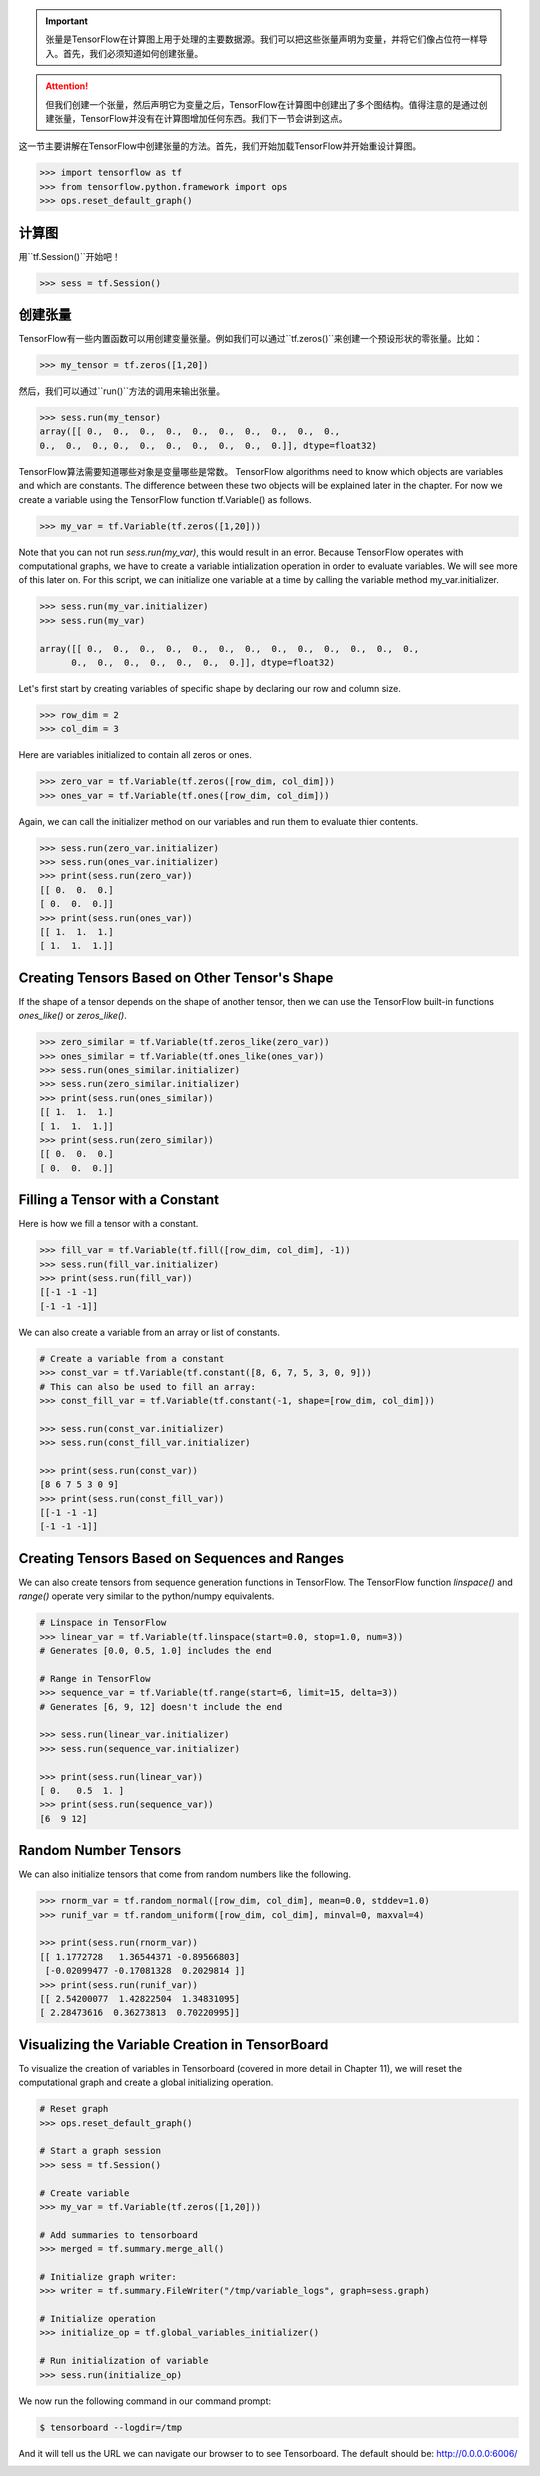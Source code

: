 .. important::

   张量是TensorFlow在计算图上用于处理的主要数据源。我们可以把这些张量声明为变量，并将它们像占位符一样导入。首先，我们必须知道如何创建张量。
   
.. attention::
   
   但我们创建一个张量，然后声明它为变量之后，TensorFlow在计算图中创建出了多个图结构。值得注意的是通过创建张量，TensorFlow并没有在计算图增加任何东西。我们下一节会讲到这点。
   
这一节主要讲解在TensorFlow中创建张量的方法。首先，我们开始加载TensorFlow并开始重设计算图。

.. code:: python
   
    >>> import tensorflow as tf
    >>> from tensorflow.python.framework import ops
    >>> ops.reset_default_graph()

计算图
^^^^^^^^^^^^^^^^^^^^^

用``tf.Session()``开始吧！


.. code:: python
     
     >>> sess = tf.Session()
     
创建张量
^^^^^^^^^^^^^^^^^

TensorFlow有一些内置函数可以用创建变量张量。例如我们可以通过``tf.zeros()``来创建一个预设形状的零张量。比如：

.. code:: python
    
    >>> my_tensor = tf.zeros([1,20])
    
然后，我们可以通过``run()``方法的调用来输出张量。

.. code:: python
    
    >>> sess.run(my_tensor)
    array([[ 0.,  0.,  0.,  0.,  0.,  0.,  0.,  0.,  0.,  0.,  
    0.,  0.,  0., 0.,  0.,  0.,  0.,  0.,  0.,  0.]], dtype=float32)
 
TensorFlow算法需要知道哪些对象是变量哪些是常数。
TensorFlow algorithms need to know which objects are variables and which are constants. The difference between these two objects will be explained later in the chapter. For now we create a variable using the TensorFlow function tf.Variable() as follows.

.. code:: python
      
      >>> my_var = tf.Variable(tf.zeros([1,20]))
      
Note that you can not run `sess.run(my_var)`, this would result in an error. Because TensorFlow operates with computational graphs, we have to create a variable intialization operation in order to evaluate variables. We will see more of this later on. For this script, we can initialize one variable at a time by calling the variable method my_var.initializer.

.. code:: python
   
   >>> sess.run(my_var.initializer)
   >>> sess.run(my_var)
   
   array([[ 0.,  0.,  0.,  0.,  0.,  0.,  0.,  0.,  0.,  0.,  0.,  0.,  0.,
         0.,  0.,  0.,  0.,  0.,  0.,  0.]], dtype=float32)
         
Let's first start by creating variables of specific shape by declaring our row and column size.

.. code:: python
   
   >>> row_dim = 2
   >>> col_dim = 3
   
Here are variables initialized to contain all zeros or ones.

.. code:: python

   >>> zero_var = tf.Variable(tf.zeros([row_dim, col_dim]))
   >>> ones_var = tf.Variable(tf.ones([row_dim, col_dim]))
   
Again, we can call the initializer method on our variables and run them to evaluate thier contents.

.. code:: python

   >>> sess.run(zero_var.initializer)
   >>> sess.run(ones_var.initializer)
   >>> print(sess.run(zero_var))
   [[ 0.  0.  0.]
   [ 0.  0.  0.]]
   >>> print(sess.run(ones_var))
   [[ 1.  1.  1.]
   [ 1.  1.  1.]]
   
Creating Tensors Based on Other Tensor's Shape
^^^^^^^^^^^^^^^^^^^^^^^^^^^^^^^^^^^^^^^^^^^^^^

If the shape of a tensor depends on the shape of another tensor, then we can use the TensorFlow built-in functions `ones_like()` or `zeros_like()`.

.. code:: python

   >>> zero_similar = tf.Variable(tf.zeros_like(zero_var))
   >>> ones_similar = tf.Variable(tf.ones_like(ones_var))
   >>> sess.run(ones_similar.initializer)
   >>> sess.run(zero_similar.initializer)
   >>> print(sess.run(ones_similar))
   [[ 1.  1.  1.]
   [ 1.  1.  1.]] 
   >>> print(sess.run(zero_similar))
   [[ 0.  0.  0.]
   [ 0.  0.  0.]]
   
Filling a Tensor with a Constant
^^^^^^^^^^^^^^^^^^^^^^^^^^^^^^^^
Here is how we fill a tensor with a constant.

.. code:: python

   >>> fill_var = tf.Variable(tf.fill([row_dim, col_dim], -1))
   >>> sess.run(fill_var.initializer)
   >>> print(sess.run(fill_var))
   [[-1 -1 -1]
   [-1 -1 -1]]
      
We can also create a variable from an array or list of constants.

.. code:: python
   
   # Create a variable from a constant
   >>> const_var = tf.Variable(tf.constant([8, 6, 7, 5, 3, 0, 9]))
   # This can also be used to fill an array:
   >>> const_fill_var = tf.Variable(tf.constant(-1, shape=[row_dim, col_dim]))
   
   >>> sess.run(const_var.initializer)
   >>> sess.run(const_fill_var.initializer)

   >>> print(sess.run(const_var))
   [8 6 7 5 3 0 9]
   >>> print(sess.run(const_fill_var))
   [[-1 -1 -1]
   [-1 -1 -1]]

   
Creating Tensors Based on Sequences and Ranges
^^^^^^^^^^^^^^^^^^^^^^^^^^^^^^^^^^^^^^^^^^^^^^^

We can also create tensors from sequence generation functions in TensorFlow. The TensorFlow function `linspace()` and `range()` operate very similar to the python/numpy equivalents.

.. code:: python
   
   # Linspace in TensorFlow
   >>> linear_var = tf.Variable(tf.linspace(start=0.0, stop=1.0, num=3)) 
   # Generates [0.0, 0.5, 1.0] includes the end

   # Range in TensorFlow
   >>> sequence_var = tf.Variable(tf.range(start=6, limit=15, delta=3)) 
   # Generates [6, 9, 12] doesn't include the end

   >>> sess.run(linear_var.initializer)
   >>> sess.run(sequence_var.initializer)

   >>> print(sess.run(linear_var))
   [ 0.   0.5  1. ]
   >>> print(sess.run(sequence_var))
   [6  9 12]

Random Number Tensors
^^^^^^^^^^^^^^^^^^^^^
We can also initialize tensors that come from random numbers like the following.

.. code:: python
   
   >>> rnorm_var = tf.random_normal([row_dim, col_dim], mean=0.0, stddev=1.0)
   >>> runif_var = tf.random_uniform([row_dim, col_dim], minval=0, maxval=4)

   >>> print(sess.run(rnorm_var))
   [[ 1.1772728   1.36544371 -0.89566803]
    [-0.02099477 -0.17081328  0.2029814 ]]
   >>> print(sess.run(runif_var))
   [[ 2.54200077  1.42822504  1.34831095]
   [ 2.28473616  0.36273813  0.70220995]]
   
Visualizing the Variable Creation in TensorBoard
^^^^^^^^^^^^^^^^^^^^^^^^^^^^^^^^^^^^^^^^^^^^^^^^
To visualize the creation of variables in Tensorboard (covered in more detail in Chapter 11), we will reset the computational graph and create a global initializing operation.

.. code:: python
   
   # Reset graph
   >>> ops.reset_default_graph()

   # Start a graph session
   >>> sess = tf.Session()

   # Create variable
   >>> my_var = tf.Variable(tf.zeros([1,20]))

   # Add summaries to tensorboard
   >>> merged = tf.summary.merge_all()

   # Initialize graph writer:
   >>> writer = tf.summary.FileWriter("/tmp/variable_logs", graph=sess.graph)

   # Initialize operation
   >>> initialize_op = tf.global_variables_initializer()

   # Run initialization of variable
   >>> sess.run(initialize_op)
   
We now run the following command in our command prompt:

.. code:: bash
   
   $ tensorboard --logdir=/tmp

And it will tell us the URL we can navigate our browser to to see Tensorboard. The default should be: http://0.0.0.0:6006/

.. image:: /01_Introduction/images/02_variable.png


